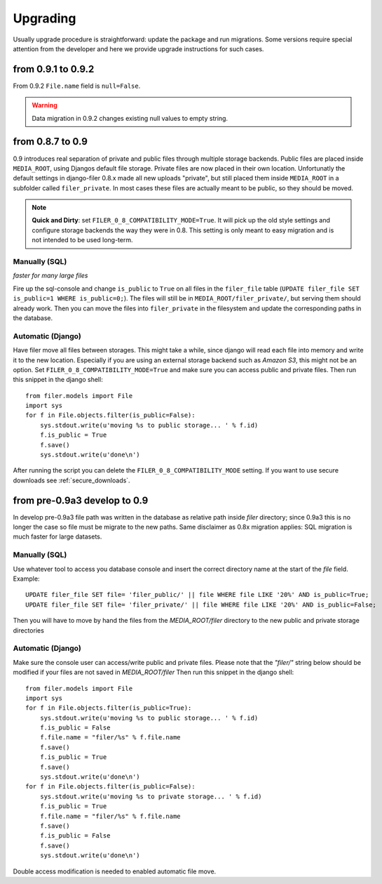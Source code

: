 .. _upgrading:

Upgrading
=========

Usually upgrade procedure is straightforward: update the package and run migrations. Some versions
require special attention from the developer and here we provide upgrade instructions for such cases.


from 0.9.1 to 0.9.2
-------------------

From 0.9.2 ``File.name`` field is ``null=False``.

.. warning::
    Data migration in 0.9.2 changes existing null values to empty string.


from 0.8.7 to 0.9
-----------------

0.9 introduces real separation of private and public files through multiple storage backends. Public files are placed
inside ``MEDIA_ROOT``, using Djangos default file storage. Private files are now placed in their own location.
Unfortunatly the default settings in django-filer 0.8.x made all new uploads "private", but still placed them inside
``MEDIA_ROOT`` in a subfolder called ``filer_private``. In most cases these files are actually meant to be public,
so they should be moved.

.. note:: **Quick and Dirty**: set ``FILER_0_8_COMPATIBILITY_MODE=True``. It will pick up the old style settings and
          configure storage backends the way they were in 0.8. This setting is only meant to easy migration and is
          not intended to be used long-term.


Manually (SQL)
..............

*faster for many large files*

Fire up the sql-console and change ``is_public`` to ``True`` on all files in the
``filer_file`` table (``UPDATE filer_file SET is_public=1 WHERE is_public=0;``). The files will still be in
``MEDIA_ROOT/filer_private/``, but serving them should already work. Then you can move the files
into ``filer_private`` in the filesystem and update the corresponding paths in the database.


Automatic (Django)
..................

Have filer move all files between storages. This might take a while, since django will read
each file into memory and write it to the new location. Especially if you are using an external storage backend
such as *Amazon S3*, this might not be an option.
Set ``FILER_0_8_COMPATIBILITY_MODE=True`` and make sure you can access public and private files. Then run this
snippet in the django shell::

    from filer.models import File
    import sys
    for f in File.objects.filter(is_public=False):
        sys.stdout.write(u'moving %s to public storage... ' % f.id)
        f.is_public = True
        f.save()
        sys.stdout.write(u'done\n')

After running the script you can delete the ``FILER_0_8_COMPATIBILITY_MODE`` setting. If you want to use secure
downloads see :ref:`secure_downloads`.


from pre-0.9a3 develop to 0.9
-----------------------------

In develop pre-0.9a3 file path was written in the database as relative path inside `filer` directory; since 0.9a3
this is no longer the case so file must be migrate to the new paths.
Same disclaimer as 0.8x migration applies: SQL migration is much faster for large datasets.


Manually (SQL)
..............

Use whatever tool to access you database console and insert the correct directory name at the start of the `file` field.
Example::

    UPDATE filer_file SET file= 'filer_public/' || file WHERE file LIKE '20%' AND is_public=True;
    UPDATE filer_file SET file= 'filer_private/' || file WHERE file LIKE '20%' AND is_public=False;

Then you will have to move by hand the files from the `MEDIA_ROOT/filer` directory to the new public and private storage
directories


Automatic (Django)
..................
Make sure the console user can access/write public and private files.
Please note that the `"filer/"` string below should be modified if your files are not saved in `MEDIA_ROOT/filer`
Then run this snippet in the django shell::

    from filer.models import File
    import sys
    for f in File.objects.filter(is_public=True):
        sys.stdout.write(u'moving %s to public storage... ' % f.id)
        f.is_public = False
        f.file.name = "filer/%s" % f.file.name
        f.save()
        f.is_public = True
        f.save()
        sys.stdout.write(u'done\n')
    for f in File.objects.filter(is_public=False):
        sys.stdout.write(u'moving %s to private storage... ' % f.id)
        f.is_public = True
        f.file.name = "filer/%s" % f.file.name
        f.save()
        f.is_public = False
        f.save()
        sys.stdout.write(u'done\n')

Double access modification is needed to enabled automatic file move.